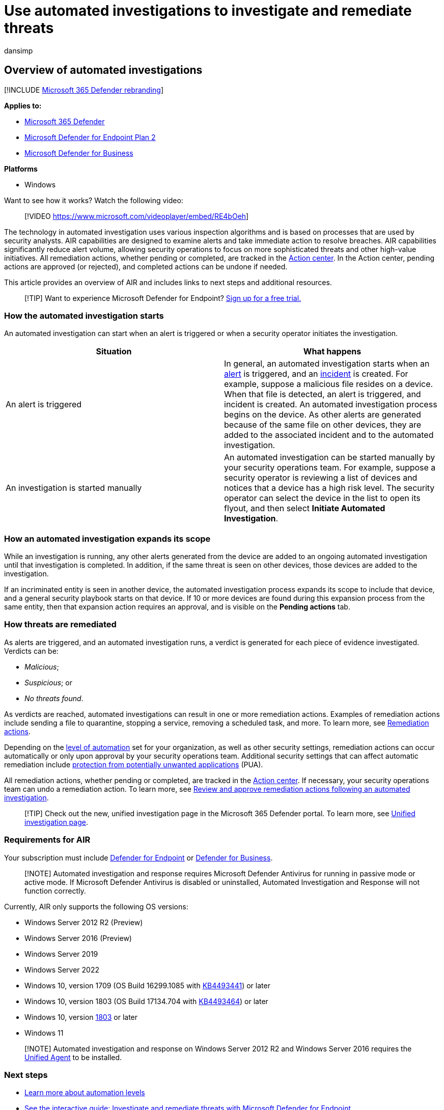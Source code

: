 = Use automated investigations to investigate and remediate threats
:audience: ITPro
:author: dansimp
:description: Understand the automated investigation flow in Microsoft Defender for Endpoint.
:keywords: automated, investigation, detection, Microsoft Defender for Endpoint
:manager: dansimp
:ms.author: dansimp
:ms.collection: ["m365-security-compliance", "m365initiative-defender-endpoint"]
:ms.custom: AIR
:ms.date: 08/31/2022
:ms.localizationpriority: medium
:ms.mktglfcycl: deploy
:ms.pagetype: security
:ms.reviewer: ramarom, evaldm, isco, mabraitm, chriggs
:ms.service: microsoft-365-security
:ms.sitesec: library
:ms.subservice: mde
:ms.topic: how-to
:search.appverid: met150

== Overview of automated investigations

[!INCLUDE xref:../../includes/microsoft-defender.adoc[Microsoft 365 Defender rebranding]]

*Applies to:*

* https://go.microsoft.com/fwlink/?linkid=2118804[Microsoft 365 Defender]
* https://go.microsoft.com/fwlink/p/?linkid=2154037[Microsoft Defender for Endpoint Plan 2]
* xref:../defender-business/mdb-overview.adoc[Microsoft Defender for Business]

*Platforms*

* Windows

Want to see how it works?
Watch the following video:

____
[!VIDEO https://www.microsoft.com/videoplayer/embed/RE4bOeh]
____

The technology in automated investigation uses various inspection algorithms and is based on processes that are used by security analysts.
AIR capabilities are designed to examine alerts and take immediate action to resolve breaches.
AIR capabilities significantly reduce alert volume, allowing security operations to focus on more sophisticated threats and other high-value initiatives.
All remediation actions, whether pending or completed, are tracked in the xref:auto-investigation-action-center.adoc[Action center].
In the Action center, pending actions are approved (or rejected), and completed actions can be undone if needed.

This article provides an overview of AIR and includes links to next steps and additional resources.

____
[!TIP] Want to experience Microsoft Defender for Endpoint?
https://signup.microsoft.com/create-account/signup?products=7f379fee-c4f9-4278-b0a1-e4c8c2fcdf7e&ru=https://aka.ms/MDEp2OpenTrial?ocid=docs-wdatp-automated-investigations-abovefoldlink[Sign up for a free trial.]
____

=== How the automated investigation starts

An automated investigation can start when an alert is triggered or when a security operator initiates the investigation.

|===
| Situation | What happens

| An alert is triggered
| In general, an automated investigation starts when an xref:review-alerts.adoc[alert] is triggered, and an xref:view-incidents-queue.adoc[incident] is created.
For example, suppose a malicious file resides on a device.
When that file is detected, an alert is triggered, and incident is created.
An automated investigation process begins on the device.
As other alerts are generated because of the same file on other devices, they are added to the associated incident and to the automated investigation.

| An investigation is started manually
| An automated investigation can be started manually by your security operations team.
For example, suppose a security operator is reviewing a list of devices and notices that a device has a high risk level.
The security operator can select the device in the list to open its flyout, and then select *Initiate Automated Investigation*.
|===

=== How an automated investigation expands its scope

While an investigation is running, any other alerts generated from the device are added to an ongoing automated investigation until that investigation is completed.
In addition, if the same threat is seen on other devices, those devices are added to the investigation.

If an incriminated entity is seen in another device, the automated investigation process expands its scope to include that device, and a general security playbook starts on that device.
If 10 or more devices are found during this expansion process from the same entity, then that expansion action requires an approval, and is visible on the *Pending actions* tab.

=== How threats are remediated

As alerts are triggered, and an automated investigation runs, a verdict is generated for each piece of evidence investigated.
Verdicts can be:

* _Malicious_;
* _Suspicious_;
or
* _No threats found_.

As verdicts are reached, automated investigations can result in one or more remediation actions.
Examples of remediation actions include sending a file to quarantine, stopping a service, removing a scheduled task, and more.
To learn more, see link:manage-auto-investigation.md#remediation-actions[Remediation actions].

Depending on the xref:automation-levels.adoc[level of automation] set for your organization, as well as other security settings, remediation actions can occur automatically or only upon approval by your security operations team.
Additional security settings that can affect automatic remediation include link:/windows/security/threat-protection/microsoft-defender-antivirus/detect-block-potentially-unwanted-apps-microsoft-defender-antivirus[protection from potentially unwanted applications] (PUA).

All remediation actions, whether pending or completed, are tracked in the xref:auto-investigation-action-center.adoc[Action center].
If necessary, your security operations team can undo a remediation action.
To learn more, see link:/microsoft-365/security/defender-endpoint/manage-auto-investigation[Review and approve remediation actions following an automated investigation].

____
[!TIP] Check out the new, unified investigation page in the Microsoft 365 Defender portal.
To learn more, see link:/microsoft-365/security/defender/m365d-autoir-results#new-unified-investigation-page[Unified investigation page].
____

=== Requirements for AIR

Your subscription must include xref:microsoft-defender-endpoint.adoc[Defender for Endpoint] or xref:../defender-business/mdb-overview.adoc[Defender for Business].

____
[!NOTE] Automated investigation and response requires Microsoft Defender Antivirus for running in passive mode or active mode.
If Microsoft Defender Antivirus is disabled or uninstalled, Automated Investigation and Response will not function correctly.
____

Currently, AIR only supports the following OS versions:

* Windows Server 2012 R2 (Preview)
* Windows Server 2016 (Preview)
* Windows Server 2019
* Windows Server 2022
* Windows 10, version 1709 (OS Build 16299.1085 with https://support.microsoft.com/help/4493441/windows-10-update-kb4493441[KB4493441]) or later
* Windows 10, version 1803 (OS Build 17134.704 with https://support.microsoft.com/help/4493464/windows-10-update-kb4493464[KB4493464]) or later
* Windows 10, version link:/windows/release-information/status-windows-10-1809-and-windows-server-2019[1803] or later
* Windows 11

____
[!NOTE] Automated investigation and response on Windows Server 2012 R2 and Windows Server 2016 requires the link:/microsoft-365/security/defender-endpoint/configure-server-endpoints#new-windows-server-2012-r2-and-2016-functionality-in-the-modern-unified-solution[Unified Agent] to be installed.
____

=== Next steps

* xref:automation-levels.adoc[Learn more about automation levels]
* https://aka.ms/MDATP-IR-Interactive-Guide[See the interactive guide: Investigate and remediate threats with Microsoft Defender for Endpoint]
* xref:configure-automated-investigations-remediation.adoc[Configure automated investigation and remediation capabilities in Microsoft Defender for Endpoint]

=== See also

* link:/windows/security/threat-protection/microsoft-defender-antivirus/detect-block-potentially-unwanted-apps-microsoft-defender-antivirus[PUA protection]
* link:/microsoft-365/security/office-365-security/office-365-air[Automated investigation and response in Microsoft Defender for Office 365]
* link:/microsoft-365/security/defender/m365d-autoir[Automated investigation and response in Microsoft 365 Defender]
